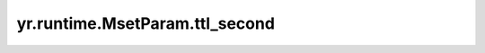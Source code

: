 .. _ttl_second:

yr.runtime.MsetParam.ttl_second
------------------------------------

.. py:attribute:: MsetParam.ttl_second
   :type: int
   :value: 0

   数据生命周期，超过会被删除。
   默认值为 ``0``。